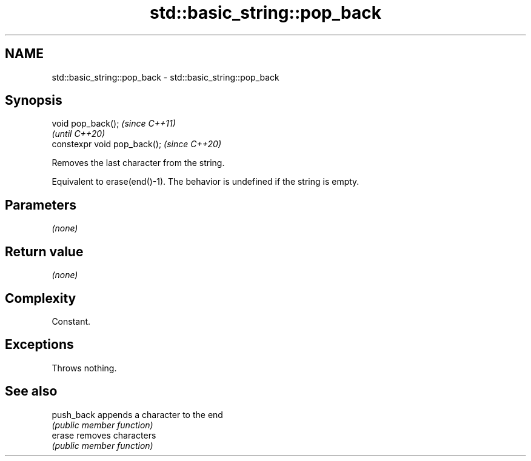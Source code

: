 .TH std::basic_string::pop_back 3 "2021.11.17" "http://cppreference.com" "C++ Standard Libary"
.SH NAME
std::basic_string::pop_back \- std::basic_string::pop_back

.SH Synopsis
   void pop_back();            \fI(since C++11)\fP
                               \fI(until C++20)\fP
   constexpr void pop_back();  \fI(since C++20)\fP

   Removes the last character from the string.

   Equivalent to erase(end()-1). The behavior is undefined if the string is empty.

.SH Parameters

   \fI(none)\fP

.SH Return value

   \fI(none)\fP

.SH Complexity

   Constant.

.SH Exceptions

   Throws nothing.

.SH See also

   push_back appends a character to the end
             \fI(public member function)\fP
   erase     removes characters
             \fI(public member function)\fP
